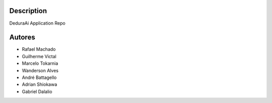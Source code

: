 Description
===========

DeduraAi Application Repo


Autores
=======

* Rafael Machado
* Guilherme Victal
* Marcelo Tokarnia
* Wanderson Alves
* André Battagello
* Adrian Shiokawa
* Gabriel Dalalio

